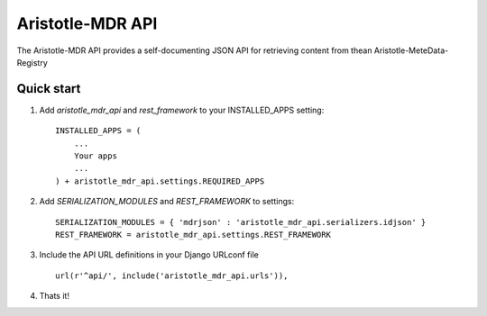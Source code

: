 Aristotle-MDR API
=================

.. image:: https://travis-ci.org/aristotle-mdr/aristotle-mdr-api.svg?branch=master
    :target: https://travis-ci.org/aristotle-mdr/aristotle-mdr-api

.. image:: https://coveralls.io/repos/aristotle-mdr/aristotle-mdr-api/badge.svg
    :target: https://coveralls.io/r/aristotle-mdr/aristotle-mdr-api

The Aristotle-MDR API provides a self-documenting JSON API for retrieving content
from thean Aristotle-MeteData-Registry

Quick start
-----------

1. Add `aristotle_mdr_api` and `rest_framework`  to your INSTALLED_APPS setting::

        INSTALLED_APPS = (
            ...
            Your apps
            ...
        ) + aristotle_mdr_api.settings.REQUIRED_APPS

#. Add `SERIALIZATION_MODULES` and `REST_FRAMEWORK` to settings::

        SERIALIZATION_MODULES = { 'mdrjson' : 'aristotle_mdr_api.serializers.idjson' }
        REST_FRAMEWORK = aristotle_mdr_api.settings.REST_FRAMEWORK

#. Include the API URL definitions in your Django URLconf file ::

        url(r'^api/', include('aristotle_mdr_api.urls')),

#. Thats it!
